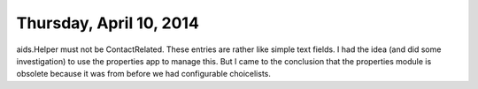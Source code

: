 ========================
Thursday, April 10, 2014
========================

aids.Helper must not be ContactRelated.  These entries are rather like
simple text fields.  I had the idea (and did some investigation) to
use the properties app to manage this.  But I came to the conclusion
that the properties module is obsolete because it was from before we
had configurable choicelists.

